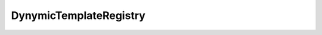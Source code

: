 DynymicTemplateRegistry
=======================

.. js:autoclass:: DynymicTemplateRegistry
   :members:
